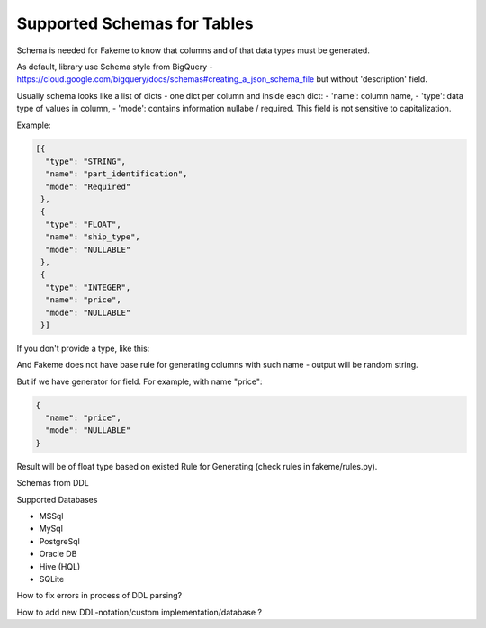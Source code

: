 Supported Schemas for Tables
============================
Schema is needed for Fakeme to know that columns and of that data types must be generated.

As default, library use Schema style from BigQuery - https://cloud.google.com/bigquery/docs/schemas#creating_a_json_schema_file but without 'description' field.

Usually schema looks like a list of dicts - one dict per column and inside each dict:
- 'name': column name,
- 'type': data type of values in column,
- 'mode': contains information nullabe / required. This field is not sensitive to capitalization.


Example:

.. code-block:: json

    [{
      "type": "STRING",
      "name": "part_identification",
      "mode": "Required"
     },
     {
      "type": "FLOAT",
      "name": "ship_type",
      "mode": "NULLABLE"
     },
     {
      "type": "INTEGER",
      "name": "price",
      "mode": "NULLABLE"
     }]

If you don't provide a type, like this:

.. code-block:: json
    {
      "name": "some_field_that_we_have_no_ide_how_to_generate",
      "mode": "NULLABLE"
    }


And Fakeme does not have base rule for generating columns with such name - output will be random string.

But if we have generator for field. For example, with name "price":

.. code-block:: json

    {
      "name": "price",
      "mode": "NULLABLE"
    }

Result will be of float type based on existed Rule for Generating (check rules in fakeme/rules.py).


Schemas from DDL

Supported Databases

- MSSql
- MySql
- PostgreSql
- Oracle DB
- Hive (HQL)
- SQLite


How to fix errors in process of DDL parsing?

How to add new DDL-notation/custom implementation/database ?